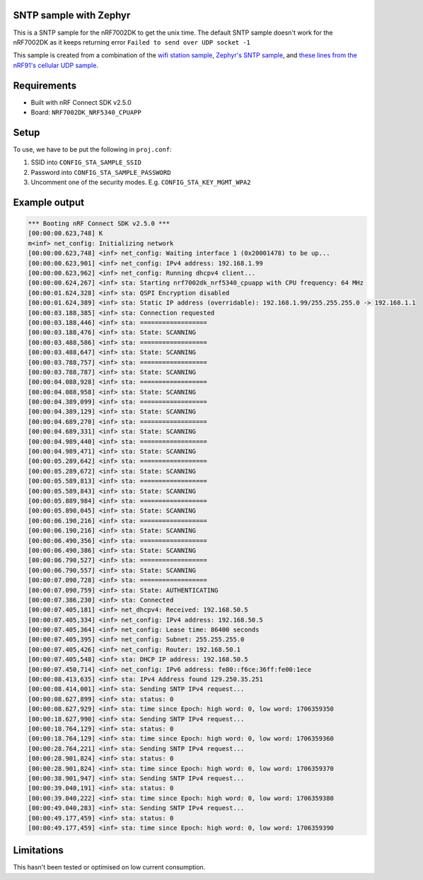 SNTP sample with Zephyr
####################################

.. contents::
   :local:
   :depth: 2

This is a SNTP sample for the nRF7002DK to get the unix time. The default SNTP sample doesn't work for the nRF7002DK as it keeps returning error ``Failed to send over UDP socket -1``

This sample is created from a combination of the `wifi station sample <https://developer.nordicsemi.com/nRF_Connect_SDK/doc/latest/nrf/samples/wifi/sta/README.html>`_, `Zephyr's SNTP sample <https://docs.zephyrproject.org/latest/samples/net/sockets/sntp_client/README.html>`_, and `these lines from the nRF91's cellular UDP sample <https://github.com/NordicDeveloperAcademy/cell-fund/blob/master/v2.4.0-v2.x.x/lesson3/cellfund_less3_exer1_solution/src/main.c#L36-L75>`_.

Requirements
################
* Built with nRF Connect SDK v2.5.0
* Board: ``NRF7002DK_NRF5340_CPUAPP``

Setup
#######
To use, we have to be put the following in ``proj.conf``:

#. SSID into ``CONFIG_STA_SAMPLE_SSID``
#. Password into ``CONFIG_STA_SAMPLE_PASSWORD``
#. Uncomment one of the security modes. E.g. ``CONFIG_STA_KEY_MGMT_WPA2``

Example output
##################
.. code-block:: console

   *** Booting nRF Connect SDK v2.5.0 ***
   [00:00:00.623,748] K
   m<inf> net_config: Initializing network
   [00:00:00.623,748] <inf> net_config: Waiting interface 1 (0x20001478) to be up...
   [00:00:00.623,901] <inf> net_config: IPv4 address: 192.168.1.99
   [00:00:00.623,962] <inf> net_config: Running dhcpv4 client...
   [00:00:00.624,267] <inf> sta: Starting nrf7002dk_nrf5340_cpuapp with CPU frequency: 64 MHz
   [00:00:01.624,328] <inf> sta: QSPI Encryption disabled
   [00:00:01.624,389] <inf> sta: Static IP address (overridable): 192.168.1.99/255.255.255.0 -> 192.168.1.1
   [00:00:03.188,385] <inf> sta: Connection requested
   [00:00:03.188,446] <inf> sta: ==================
   [00:00:03.188,476] <inf> sta: State: SCANNING
   [00:00:03.488,586] <inf> sta: ==================
   [00:00:03.488,647] <inf> sta: State: SCANNING
   [00:00:03.788,757] <inf> sta: ==================
   [00:00:03.788,787] <inf> sta: State: SCANNING
   [00:00:04.088,928] <inf> sta: ==================
   [00:00:04.088,958] <inf> sta: State: SCANNING
   [00:00:04.389,099] <inf> sta: ==================
   [00:00:04.389,129] <inf> sta: State: SCANNING
   [00:00:04.689,270] <inf> sta: ==================
   [00:00:04.689,331] <inf> sta: State: SCANNING
   [00:00:04.989,440] <inf> sta: ==================
   [00:00:04.989,471] <inf> sta: State: SCANNING
   [00:00:05.289,642] <inf> sta: ==================
   [00:00:05.289,672] <inf> sta: State: SCANNING
   [00:00:05.589,813] <inf> sta: ==================
   [00:00:05.589,843] <inf> sta: State: SCANNING
   [00:00:05.889,984] <inf> sta: ==================
   [00:00:05.890,045] <inf> sta: State: SCANNING
   [00:00:06.190,216] <inf> sta: ==================
   [00:00:06.190,216] <inf> sta: State: SCANNING
   [00:00:06.490,356] <inf> sta: ==================
   [00:00:06.490,386] <inf> sta: State: SCANNING
   [00:00:06.790,527] <inf> sta: ==================
   [00:00:06.790,557] <inf> sta: State: SCANNING
   [00:00:07.090,728] <inf> sta: ==================
   [00:00:07.090,759] <inf> sta: State: AUTHENTICATING
   [00:00:07.386,230] <inf> sta: Connected
   [00:00:07.405,181] <inf> net_dhcpv4: Received: 192.168.50.5
   [00:00:07.405,334] <inf> net_config: IPv4 address: 192.168.50.5
   [00:00:07.405,364] <inf> net_config: Lease time: 86400 seconds
   [00:00:07.405,395] <inf> net_config: Subnet: 255.255.255.0
   [00:00:07.405,426] <inf> net_config: Router: 192.168.50.1
   [00:00:07.405,548] <inf> sta: DHCP IP address: 192.168.50.5
   [00:00:07.450,714] <inf> net_config: IPv6 address: fe80::f6ce:36ff:fe00:1ece
   [00:00:08.413,635] <inf> sta: IPv4 Address found 129.250.35.251
   [00:00:08.414,001] <inf> sta: Sending SNTP IPv4 request...
   [00:00:08.627,899] <inf> sta: status: 0
   [00:00:08.627,929] <inf> sta: time since Epoch: high word: 0, low word: 1706359350
   [00:00:18.627,990] <inf> sta: Sending SNTP IPv4 request...
   [00:00:18.764,129] <inf> sta: status: 0
   [00:00:18.764,129] <inf> sta: time since Epoch: high word: 0, low word: 1706359360
   [00:00:28.764,221] <inf> sta: Sending SNTP IPv4 request...
   [00:00:28.901,824] <inf> sta: status: 0
   [00:00:28.901,824] <inf> sta: time since Epoch: high word: 0, low word: 1706359370
   [00:00:38.901,947] <inf> sta: Sending SNTP IPv4 request...
   [00:00:39.040,191] <inf> sta: status: 0
   [00:00:39.040,222] <inf> sta: time since Epoch: high word: 0, low word: 1706359380
   [00:00:49.040,283] <inf> sta: Sending SNTP IPv4 request...
   [00:00:49.177,459] <inf> sta: status: 0
   [00:00:49.177,459] <inf> sta: time since Epoch: high word: 0, low word: 1706359390

Limitations
#############
This hasn't been tested or optimised on low current consumption.
